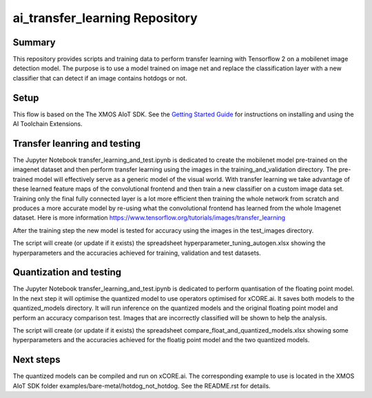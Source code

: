 ai_transfer_learning Repository
================================

Summary
-------

This repository provides scripts and training data to perform transfer learning with Tensorflow 2 on a mobilenet image detection model. The purpose is to use a model trained on image net and replace the classification layer with a new classifier that can detect if an image contains hotdogs or not. 


Setup
-----
This flow is based on the The XMOS AIoT SDK.
See the `Getting Started Guide <https://github.com/xmos/aiot_sdk/blob/develop/documents/getting_started_guide.rst>`_ for instructions on installing and using the AI Toolchain Extensions.


Transfer leanring and testing
-----------------------------

The Jupyter Notebook transfer_learning_and_test.ipynb is dedicated to create the mobilenet model pre-trained on the imagenet dataset and then perform transfer learning using the images in the training_and_validation directory. 
The pre-trained model will effectively serve as a generic model of the visual world. With transfer learning we take advantage of these learned feature maps of the convolutional frontend and then train a new classifier on a custom image data set. 
Training only the final fully connected layer is a lot more efficient then training the whole network from scratch and produces a more accurate model by re-using what the convolutional frontend has learned from the whole Imagenet dataset.
Here is more information https://www.tensorflow.org/tutorials/images/transfer_learning

After the training step the new model is tested for accuracy using the images in the test_images directory.

The script will create (or update if it exists) the spreadsheet hyperparameter_tuning_autogen.xlsx showing the hyperparameters and the accuracies achieved for training, validation and test datasets.

Quantization and testing
------------------------
The Jupyter Notebook transfer_learning_and_test.ipynb is dedicated to perform quantisation of the floating point model. In the next step it will optimise the quantized model to use operators optimised for xCORE.ai. It saves both models to the quantized_models directory. It will run inference on the quantized models and the original floating point model and perform an accuracy comparison test. Images that are incorrectly classified will be shown to help the analysis.

The script will create (or update if it exists) the spreadsheet compare_float_and_quantized_models.xlsx showing some hyperparameters and the accuracies achieved for the floatig point model and the two quantized models.

Next steps
----------

The quantized models can be compiled and run on xCORE.ai. The corresponding example to use is located in the XMOS AIoT SDK folder examples/bare-metal/hotdog_not_hotdog. See the README.rst for details.




